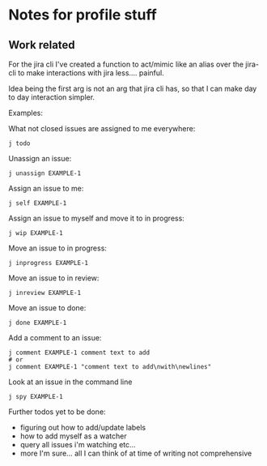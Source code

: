 * Notes for profile stuff

** Work related

For the jira cli I've created a function to act/mimic like an alias over the jira-cli to make interactions with jira less.... painful.

Idea being the first arg is not an arg that jira cli has, so that I can make day to day interaction simpler.

Examples:

What not closed issues are assigned to me everywhere:
#+begin_src shell-script
j todo
#+end_src

Unassign an issue:

#+begin_src shell-script
j unassign EXAMPLE-1
#+end_src

Assign an issue to me:

#+begin_src shell-script
j self EXAMPLE-1
#+end_src

Assign an issue to myself and move it to in progress:

#+begin_src shell-script
j wip EXAMPLE-1
#+end_src

Move an issue to in progress:

#+begin_src shell-script
j inprogress EXAMPLE-1
#+end_src

Move an issue to in review:

#+begin_src shell-script
j inreview EXAMPLE-1
#+end_src

Move an issue to done:

#+begin_src shell-script
j done EXAMPLE-1
#+end_src

Add a comment to an issue:

#+begin_src shell-script
j comment EXAMPLE-1 comment text to add
# or
j comment EXAMPLE-1 "comment text to add\nwith\newlines"
#+end_src

Look at an issue in the command line

#+begin_src shell-script
j spy EXAMPLE-1
#+end_src

Further todos yet to be done:
- figuring out how to add/update labels
- how to add myself as a watcher
- query all issues i'm watching etc...
- more I'm sure... all I can think of at time of writing not comprehensive
